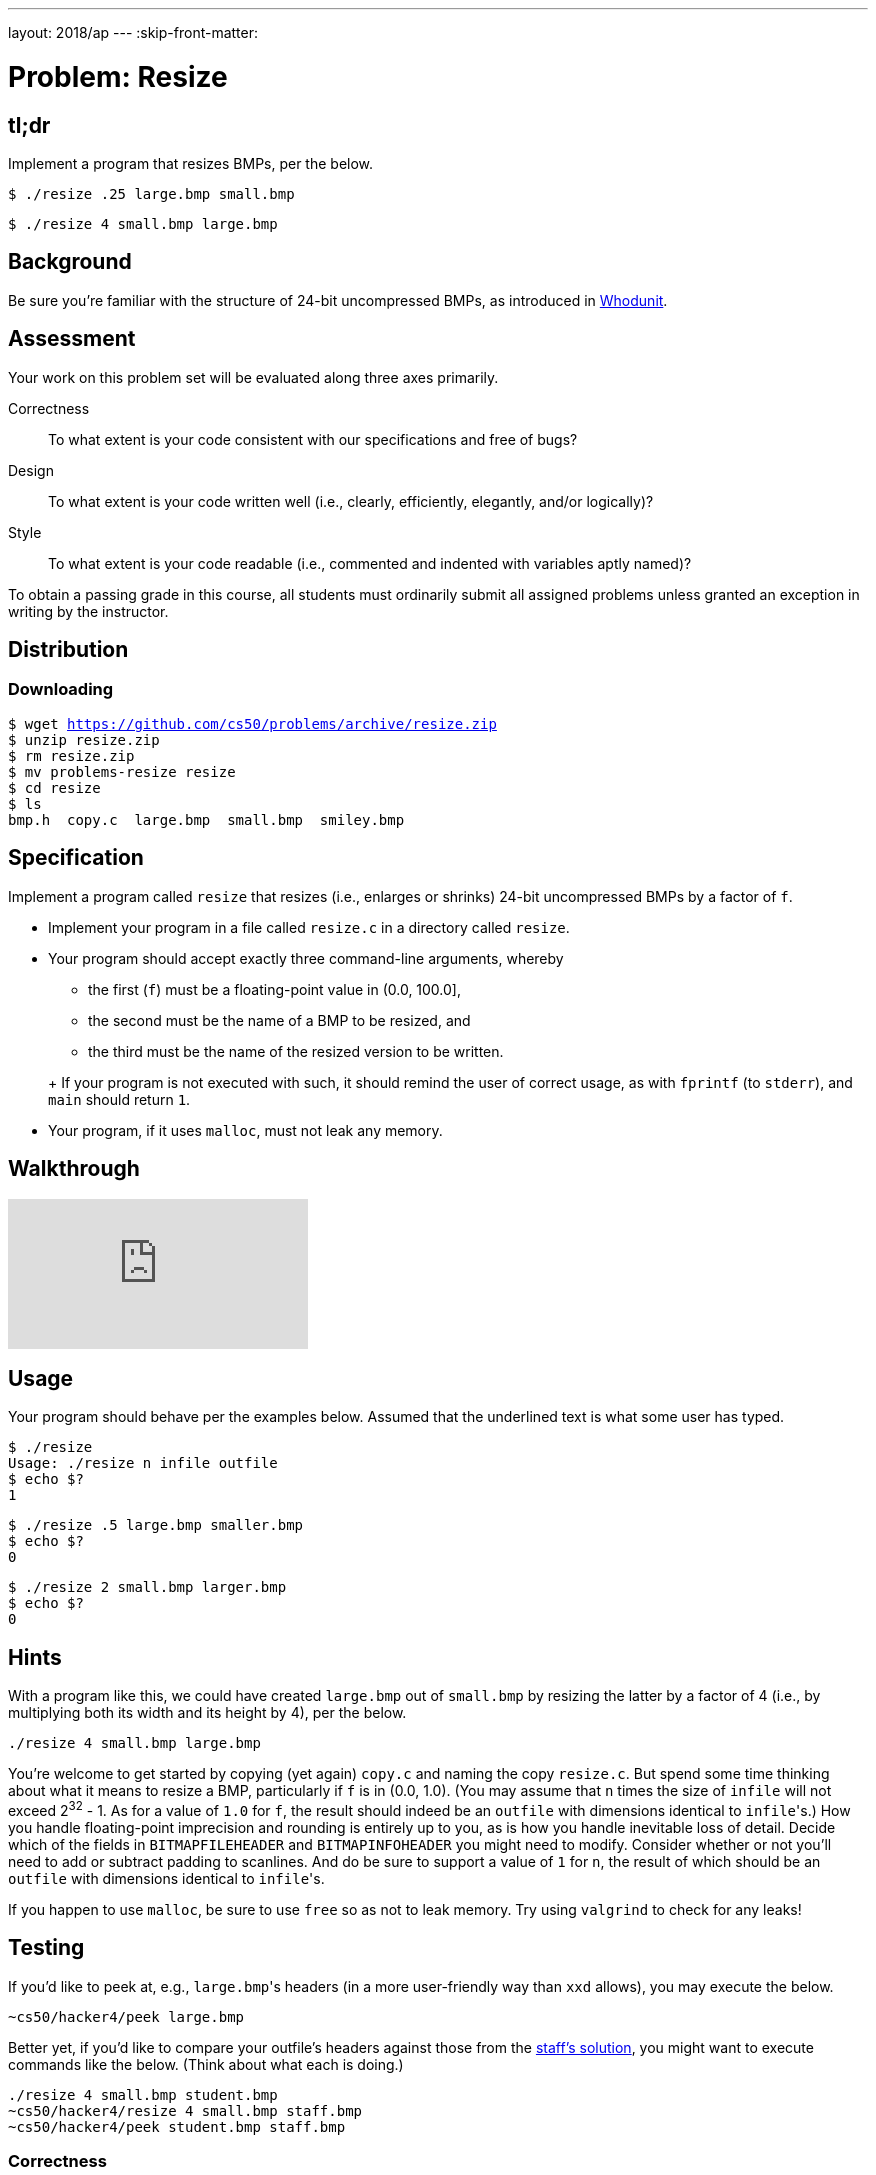 ---
layout: 2018/ap
---
:skip-front-matter:

= Problem: Resize

== tl;dr

Implement a program that resizes BMPs, per the below.

[source,subs=quotes]
----
$ [underline]#./resize .25 large.bmp small.bmp#
----

[source,subs=quotes]
----
$ [underline]#./resize 4 small.bmp large.bmp#
----

== Background

Be sure you're familiar with the structure of 24-bit uncompressed BMPs, as introduced in link:../../whodunit/whodunit[Whodunit].

== Assessment

Your work on this problem set will be evaluated along three axes primarily.

Correctness::
  To what extent is your code consistent with our specifications and free of bugs?

Design::
  To what extent is your code written well (i.e., clearly, efficiently, elegantly, and/or logically)?

Style::
  To what extent is your code readable (i.e., commented and indented with variables aptly named)?

To obtain a passing grade in this course, all students must ordinarily submit all assigned problems unless granted an exception in writing by the instructor.

== Distribution

=== Downloading

[source,subs="macros"]
----
$ wget https://github.com/cs50/problems/archive/resize.zip
$ unzip resize.zip
$ rm resize.zip
$ mv problems-resize resize
$ cd resize
$ ls
bmp.h  copy.c  large.bmp  small.bmp  smiley.bmp
----

== Specification

Implement a program called `resize` that resizes (i.e., enlarges or shrinks) 24-bit uncompressed BMPs by a factor of `f`.

* Implement your program in a file called `resize.c` in a directory called `resize`.
* Your program should accept exactly three command-line arguments, whereby
+
--
** the first (`f`) must be a floating-point value in (0.0, 100.0],
** the second must be the name of a BMP to be resized, and
** the third must be the name of the resized version to be written.
--
+ If your program is not executed with such, it should remind the user of correct usage, as with `fprintf` (to `stderr`), and `main` should return `1`.
* Your program, if it uses `malloc`, must not leak any memory.

== Walkthrough

video::iv9cw-PTSnA[youtube]

== Usage

Your program should behave per the examples below. Assumed that the underlined text is what some user has typed.

[source,subs=quotes]
----
$ [underline]#./resize#
Usage: ./resize n infile outfile
$ [underline]#echo $?#
1
----

[source,subs=quotes]
----
$ [underline]#./resize .5 large.bmp smaller.bmp#
$ [underline]#echo $?#
0
----

[source,subs=quotes]
----
$ [underline]#./resize 2 small.bmp larger.bmp#
$ [underline]#echo $?#
0
----

== Hints

With a program like this, we could have created `large.bmp` out of `small.bmp` by resizing the latter by a factor of 4 (i.e., by multiplying both its width and its height by 4), per the below.

[source]
----
./resize 4 small.bmp large.bmp
----

You're welcome to get started by copying (yet again) `copy.c` and naming the copy `resize.c`. But spend some time thinking about what it means to resize a BMP, particularly if `f` is in (0.0, 1.0). (You may assume that `n` times the size of `infile` will not exceed 2^32^ - 1. As for a value of `1.0` for `f`, the result should indeed be an `outfile` with dimensions identical to ``infile``'s.) How you handle  floating-point imprecision and rounding is entirely up to you, as is how you handle inevitable loss of detail. Decide which of the fields in `BITMAPFILEHEADER` and `BITMAPINFOHEADER` you might need to modify. Consider whether or not you'll need to add or subtract padding to scanlines. And do be sure to support a value of `1` for `n`, the result of which should be an `outfile` with dimensions identical to ``infile``'s.

If you happen to use `malloc`, be sure to use `free` so as not to leak memory. Try using `valgrind` to check for any leaks!

== Testing

If you'd like to peek at, e.g., ``large.bmp``'s headers (in a more user-friendly way than `xxd` allows), you may execute the below.

[source]
----
~cs50/hacker4/peek large.bmp
----

Better yet, if you'd like to compare your outfile's headers against those from the <<staffs-solution,staff's solution>>, you might want to execute commands like the below. (Think about what each is doing.)

[source]
----
./resize 4 small.bmp student.bmp
~cs50/hacker4/resize 4 small.bmp staff.bmp
~cs50/hacker4/peek student.bmp staff.bmp
----

=== Correctness

[source]
----
check50 cs50/2018/ap/resize/more
----

=== Style

[source]
----
style50 resize.c
----

== Staff's Solution

[source]
----
~cs50/unit4/resize/more
----

== How to Submit

We are not currently accepting submissions. Check back September 1, 2018 for more information.

This was Resize.